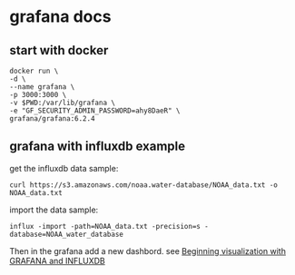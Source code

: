 * grafana docs
:PROPERTIES:
:CUSTOM_ID: grafana-docs
:END:
** start with docker
:PROPERTIES:
:CUSTOM_ID: start-with-docker
:END:
#+begin_src shell
docker run \
-d \
--name grafana \
-p 3000:3000 \
-v $PWD:/var/lib/grafana \
-e "GF_SECURITY_ADMIN_PASSWORD=ahy8DaeR" \
grafana/grafana:6.2.4
#+end_src

** grafana with influxdb example
:PROPERTIES:
:CUSTOM_ID: grafana-with-influxdb-example
:END:
get the influxdb data sample:

#+begin_src shell
curl https://s3.amazonaws.com/noaa.water-database/NOAA_data.txt -o NOAA_data.txt
#+end_src

import the data sample:

#+begin_src shell
influx -import -path=NOAA_data.txt -precision=s -database=NOAA_water_database
#+end_src

Then in the grafana add a new dashbord. see
[[https://medium.com/@ashrafur/beginning-visualization-with-grafana-and-influxdb-81701e10569d][Beginning
visualization with GRAFANA and INFLUXDB]]
